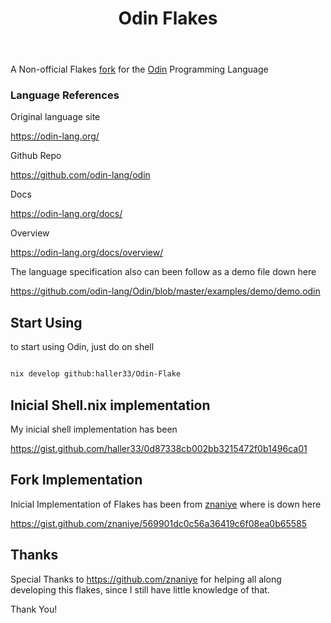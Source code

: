 #+title: Odin Flakes

   A Non-official Flakes [[https://gist.github.com/znaniye/569901dc0c56a36419c6f08ea0b65585][fork]] for the [[https://github.com/odin-lang/odin][Odin]] Programming Language

*** Language References

   Original language site

   https://odin-lang.org/

   Github Repo

   https://github.com/odin-lang/odin

   Docs

   https://odin-lang.org/docs/

   Overview

   https://odin-lang.org/docs/overview/

   The language specification also can been follow as a demo file down here

   https://github.com/odin-lang/Odin/blob/master/examples/demo/demo.odin

** Start Using

to start using Odin, just do on shell

#+begin_src bash

nix develop github:haller33/Odin-Flake

#+end_src


** Inicial Shell.nix implementation

My inicial shell implementation has been

https://gist.github.com/haller33/0d87338cb002bb3215472f0b1496ca01

** Fork Implementation

Inicial Implementation of Flakes has been from [[https://github.com/znaniye][znaniye]] where is down here

https://gist.github.com/znaniye/569901dc0c56a36419c6f08ea0b65585

** Thanks

Special Thanks to [[https://github.com/znaniye]] for helping all along developing this flakes, since I still have little knowledge of that.

Thank You!
